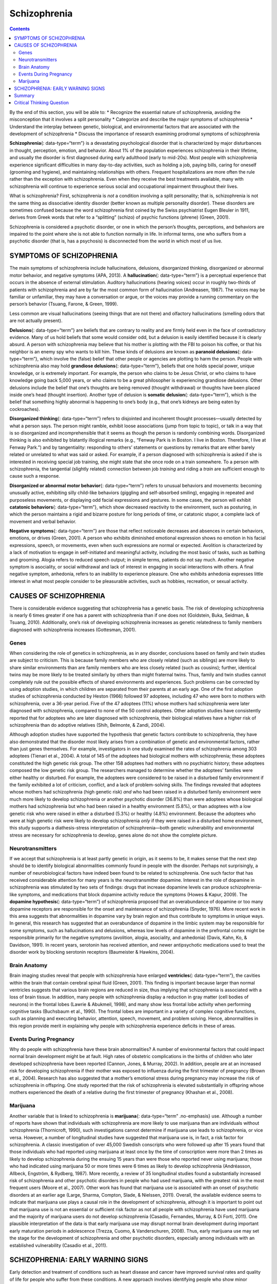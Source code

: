 =============
Schizophrenia
=============



.. contents::
   :depth: 3
..

.. container::

   By the end of this section, you will be able to: \* Recognize the
   essential nature of schizophrenia, avoiding the misconception that it
   involves a split personality \* Categorize and describe the major
   symptoms of schizophrenia \* Understand the interplay between
   genetic, biological, and environmental factors that are associated
   with the development of schizophrenia \* Discuss the importance of
   research examining prodromal symptoms of schizophrenia

**Schizophrenia**\ {: data-type=“term”} is a devastating psychological
disorder that is characterized by major disturbances in thought,
perception, emotion, and behavior. About 1% of the population
experiences schizophrenia in their lifetime, and usually the disorder is
first diagnosed during early adulthood (early to mid-20s). Most people
with schizophrenia experience significant difficulties in many
day-to-day activities, such as holding a job, paying bills, caring for
oneself (grooming and hygiene), and maintaining relationships with
others. Frequent hospitalizations are more often the rule rather than
the exception with schizophrenia. Even when they receive the best
treatments available, many with schizophrenia will continue to
experience serious social and occupational impairment throughout their
lives.

What is schizophrenia? First, schizophrenia is *not* a condition
involving a split personality; that is, schizophrenia is not the same
thing as dissociative identity disorder (better known as multiple
personality disorder). These disorders are sometimes confused because
the word schizophrenia first coined by the Swiss psychiatrist Eugen
Bleuler in 1911, derives from Greek words that refer to a “splitting”
(schizo) of psychic functions (phrene) (Green, 2001).

Schizophrenia is considered a psychotic disorder, or one in which the
person’s thoughts, perceptions, and behaviors are impaired to the point
where she is not able to function normally in life. In informal terms,
one who suffers from a psychotic disorder (that is, has a psychosis) is
disconnected from the world in which most of us live.

SYMPTOMS OF SCHIZOPHRENIA
=========================

The main symptoms of schizophrenia include hallucinations, delusions,
disorganized thinking, disorganized or abnormal motor behavior, and
negative symptoms (APA, 2013). A **hallucination**\ {: data-type=“term”}
is a perceptual experience that occurs in the absence of external
stimulation. Auditory hallucinations (hearing voices) occur in roughly
two-thirds of patients with schizophrenia and are by far the most common
form of hallucination (Andreasen, 1987). The voices may be familiar or
unfamiliar, they may have a conversation or argue, or the voices may
provide a running commentary on the person’s behavior (Tsuang, Farone, &
Green, 1999).

Less common are visual hallucinations (seeing things that are not there)
and olfactory hallucinations (smelling odors that are not actually
present).

**Delusions**\ {: data-type=“term”} are beliefs that are contrary to
reality and are firmly held even in the face of contradictory evidence.
Many of us hold beliefs that some would consider odd, but a delusion is
easily identified because it is clearly absurd. A person with
schizophrenia may believe that his mother is plotting with the FBI to
poison his coffee, or that his neighbor is an enemy spy who wants to
kill him. These kinds of delusions are known as **paranoid
delusions**\ {: data-type=“term”}, which involve the (false) belief that
other people or agencies are plotting to harm the person. People with
schizophrenia also may hold **grandiose delusions**\ {:
data-type=“term”}, beliefs that one holds special power, unique
knowledge, or is extremely important. For example, the person who claims
to be Jesus Christ, or who claims to have knowledge going back 5,000
years, or who claims to be a great philosopher is experiencing grandiose
delusions. Other delusions include the belief that one’s thoughts are
being removed (thought withdrawal) or thoughts have been placed inside
one’s head (thought insertion). Another type of delusion is **somatic
delusion**\ {: data-type=“term”}, which is the belief that something
highly abnormal is happening to one’s body (e.g., that one’s kidneys are
being eaten by cockroaches).

**Disorganized thinking**\ {: data-type=“term”} refers to disjointed and
incoherent thought processes—usually detected by what a person says. The
person might ramble, exhibit loose associations (jump from topic to
topic), or talk in a way that is so disorganized and incomprehensible
that it seems as though the person is randomly combining words.
Disorganized thinking is also exhibited by blatantly illogical remarks
(e.g., “Fenway Park is in Boston. I live in Boston. Therefore, I live at
Fenway Park.”) and by tangentiality: responding to others’ statements or
questions by remarks that are either barely related or unrelated to what
was said or asked. For example, if a person diagnosed with schizophrenia
is asked if she is interested in receiving special job training, she
might state that she once rode on a train somewhere. To a person with
schizophrenia, the tangential (slightly related) connection between job
*training* and riding a *train* are sufficient enough to cause such a
response.

**Disorganized or abnormal motor behavior**\ {: data-type=“term”} refers
to unusual behaviors and movements: becoming unusually active,
exhibiting silly child-like behaviors (giggling and self-absorbed
smiling), engaging in repeated and purposeless movements, or displaying
odd facial expressions and gestures. In some cases, the person will
exhibit **catatonic behaviors**\ {: data-type=“term”}, which show
decreased reactivity to the environment, such as posturing, in which the
person maintains a rigid and bizarre posture for long periods of time,
or catatonic stupor, a complete lack of movement and verbal behavior.

**Negative symptoms**\ {: data-type=“term”} are those that reflect
noticeable decreases and absences in certain behaviors, emotions, or
drives (Green, 2001). A person who exhibits diminished emotional
expression shows no emotion in his facial expressions, speech, or
movements, even when such expressions are normal or expected. Avolition
is characterized by a lack of motivation to engage in self-initiated and
meaningful activity, including the most basic of tasks, such as bathing
and grooming. Alogia refers to reduced speech output; in simple terms,
patients do not say much. Another negative symptom is asociality, or
social withdrawal and lack of interest in engaging in social
interactions with others. A final negative symptom, anhedonia, refers to
an inability to experience pleasure. One who exhibits anhedonia
expresses little interest in what most people consider to be pleasurable
activities, such as hobbies, recreation, or sexual activity.

.. seealso::

   Watch this `video <http://openstax.org/l/Schizo1>`__ and try to
   identify which classic symptoms of schizophrenia are shown.

CAUSES OF SCHIZOPHRENIA
=======================

There is considerable evidence suggesting that schizophrenia has a
genetic basis. The risk of developing schizophrenia is nearly 6 times
greater if one has a parent with schizophrenia than if one does not
(Goldstein, Buka, Seidman, & Tsuang, 2010). Additionally, one’s risk of
developing schizophrenia increases as genetic relatedness to family
members diagnosed with schizophrenia increases (Gottesman, 2001).

Genes
-----

When considering the role of genetics in schizophrenia, as in any
disorder, conclusions based on family and twin studies are subject to
criticism. This is because family members who are closely related (such
as siblings) are more likely to share similar environments than are
family members who are less closely related (such as cousins); further,
identical twins may be more likely to be treated similarly by others
than might fraternal twins. Thus, family and twin studies cannot
completely rule out the possible effects of shared environments and
experiences. Such problems can be corrected by using adoption studies,
in which children are separated from their parents at an early age. One
of the first adoption studies of schizophrenia conducted by Heston
(1966) followed 97 adoptees, including 47 who were born to mothers with
schizophrenia, over a 36-year period. Five of the 47 adoptees (11%)
whose mothers had schizophrenia were later diagnosed with schizophrenia,
compared to none of the 50 control adoptees. Other adoption studies have
consistently reported that for adoptees who are later diagnosed with
schizophrenia, their biological relatives have a higher risk of
schizophrenia than do adoptive relatives (Shih, Belmonte, & Zandi,
2004).

Although adoption studies have supported the hypothesis that genetic
factors contribute to schizophrenia, they have also demonstrated that
the disorder most likely arises from a combination of genetic and
environmental factors, rather than just genes themselves. For example,
investigators in one study examined the rates of schizophrenia among 303
adoptees (Tienari et al., 2004). A total of 145 of the adoptees had
biological mothers with schizophrenia; these adoptees constituted the
high genetic risk group. The other 158 adoptees had mothers with no
psychiatric history; these adoptees composed the low genetic risk group.
The researchers managed to determine whether the adoptees’ families were
either healthy or disturbed. For example, the adoptees were considered
to be raised in a disturbed family environment if the family exhibited a
lot of criticism, conflict, and a lack of problem-solving skills. The
findings revealed that adoptees whose mothers had schizophrenia (high
genetic risk) *and* who had been raised in a disturbed family
environment were much more likely to develop schizophrenia or another
psychotic disorder (36.8%) than were adoptees whose biological mothers
had schizophrenia but who had been raised in a healthy environment
(5.8%), or than adoptees with a low genetic risk who were raised in
either a disturbed (5.3%) or healthy (4.8%) environment. Because the
adoptees who were at high genetic risk were likely to develop
schizophrenia *only* if they were raised in a disturbed home
environment, this study supports a diathesis-stress interpretation of
schizophrenia—both genetic vulnerability and environmental stress are
necessary for schizophrenia to develop, genes alone do not show the
complete picture.

Neurotransmitters
-----------------

If we accept that schizophrenia is at least partly genetic in origin, as
it seems to be, it makes sense that the next step should be to identify
biological abnormalities commonly found in people with the disorder.
Perhaps not surprisingly, a number of neurobiological factors have
indeed been found to be related to schizophrenia. One such factor that
has received considerable attention for many years is the
neurotransmitter dopamine. Interest in the role of dopamine in
schizophrenia was stimulated by two sets of findings: drugs that
increase dopamine levels can produce schizophrenia-like symptoms, and
medications that block dopamine activity reduce the symptoms (Howes &
Kapur, 2009). The **dopamine hypothesis**\ {: data-type=“term”} of
schizophrenia proposed that an overabundance of dopamine or too many
dopamine receptors are responsible for the onset and maintenance of
schizophrenia (Snyder, 1976). More recent work in this area suggests
that abnormalities in dopamine vary by brain region and thus contribute
to symptoms in unique ways. In general, this research has suggested that
an overabundance of dopamine in the limbic system may be responsible for
some symptoms, such as hallucinations and delusions, whereas low levels
of dopamine in the prefrontal cortex might be responsible primarily for
the negative symptoms (avolition, alogia, asociality, and anhedonia)
(Davis, Kahn, Ko, & Davidson, 1991). In recent years, serotonin has
received attention, and newer antipsychotic medications used to treat
the disorder work by blocking serotonin receptors (Baumeister & Hawkins,
2004).

Brain Anatomy
-------------

Brain imaging studies reveal that people with schizophrenia have
enlarged **ventricles**\ {: data-type=“term”}, the cavities within the
brain that contain cerebral spinal fluid (Green, 2001). This finding is
important because larger than normal ventricles suggests that various
brain regions are reduced in size, thus implying that schizophrenia is
associated with a loss of brain tissue. In addition, many people with
schizophrenia display a reduction in gray matter (cell bodies of
neurons) in the frontal lobes (Lawrie & Abukmeil, 1998), and many show
less frontal lobe activity when performing cognitive tasks (Buchsbaum et
al., 1990). The frontal lobes are important in a variety of complex
cognitive functions, such as planning and executing behavior, attention,
speech, movement, and problem solving. Hence, abnormalities in this
region provide merit in explaining why people with schizophrenia
experience deficits in these of areas.

Events During Pregnancy
-----------------------

Why do people with schizophrenia have these brain abnormalities? A
number of environmental factors that could impact normal brain
development might be at fault. High rates of obstetric complications in
the births of children who later developed schizophrenia have been
reported (Cannon, Jones, & Murray, 2002). In addition, people are at an
increased risk for developing schizophrenia if their mother was exposed
to influenza during the first trimester of pregnancy (Brown et al.,
2004). Research has also suggested that a mother’s emotional stress
during pregnancy may increase the risk of schizophrenia in offspring.
One study reported that the risk of schizophrenia is elevated
substantially in offspring whose mothers experienced the death of a
relative during the first trimester of pregnancy (Khashan et al., 2008).

Marijuana
---------

Another variable that is linked to schizophrenia is **marijuana**\ {:
data-type=“term” .no-emphasis} use. Although a number of reports have
shown that individuals with schizophrenia are more likely to use
marijuana than are individuals without schizophrenia (Thornicroft,
1990), such investigations cannot determine if marijuana use leads to
schizophrenia, or vice versa. However, a number of longitudinal studies
have suggested that marijuana use is, in fact, a risk factor for
schizophrenia. A classic investigation of over 45,000 Swedish conscripts
who were followed up after 15 years found that those individuals who had
reported using marijuana at least once by the time of conscription were
more than 2 times as likely to develop schizophrenia during the ensuing
15 years than were those who reported never using marijuana; those who
had indicated using marijuana 50 or more times were 6 times as likely to
develop schizophrenia (Andréasson, Allbeck, Engström, & Rydberg, 1987).
More recently, a review of 35 longitudinal studies found a substantially
increased risk of schizophrenia and other psychotic disorders in people
who had used marijuana, with the greatest risk in the most frequent
users (Moore et al., 2007). Other work has found that marijuana use is
associated with an onset of psychotic disorders at an earlier age
(Large, Sharma, Compton, Slade, & Nielssen, 2011). Overall, the
available evidence seems to indicate that marijuana use plays a causal
role in the development of schizophrenia, although it is important to
point out that marijuana use is not an essential or sufficient risk
factor as not all people with schizophrenia have used marijuana and the
majority of marijuana users do not develop schizophrenia (Casadio,
Fernandes, Murray, & Di Forti, 2011). One plausible interpretation of
the data is that early marijuana use may disrupt normal brain
development during important early maturation periods in adolescence
(Trezza, Cuomo, & Vanderschuren, 2008). Thus, early marijuana use may
set the stage for the development of schizophrenia and other psychotic
disorders, especially among individuals with an established
vulnerability (Casadio et al., 2011).

SCHIZOPHRENIA: EARLY WARNING SIGNS
==================================

Early detection and treatment of conditions such as heart disease and
cancer have improved survival rates and quality of life for people who
suffer from these conditions. A new approach involves identifying people
who show minor symptoms of psychosis, such as unusual thought content,
paranoia, odd communication, delusions, problems at school or work, and
a decline in social functioning—which are coined **prodromal
symptoms**\ {: data-type=“term”}—and following these individuals over
time to determine which of them develop a psychotic disorder and which
factors best predict such a disorder. A number of factors have been
identified that predict a greater likelihood that prodromal individuals
will develop a psychotic disorder: genetic risk (a family history of
psychosis), recent deterioration in functioning, high levels of unusual
thought content, high levels of suspicion or paranoia, poor social
functioning, and a history of substance abuse (Fusar-Poli et al., 2013).
Further research will enable a more accurate prediction of those at
greatest risk for developing schizophrenia, and thus to whom early
intervention efforts should be directed.

Summary
=======

Schizophrenia is a severe disorder characterized by a complete breakdown
in one’s ability to function in life; it often requires hospitalization.
People with schizophrenia experience hallucinations and delusions, and
they have extreme difficulty regulating their emotions and behavior.
Thinking is incoherent and disorganized, behavior is extremely bizarre,
emotions are flat, and motivation to engage in most basic life
activities is lacking. Considerable evidence shows that genetic factors
play a central role in schizophrenia; however, adoption studies have
highlighted the additional importance of environmental factors.
Neurotransmitter and brain abnormalities, which may be linked to
environmental factors such as obstetric complications or exposure to
influenza during the gestational period, have also been implicated. A
promising new area of schizophrenia research involves identifying
individuals who show prodromal symptoms and following them over time to
determine which factors best predict the development of schizophrenia.
Future research may enable us to pinpoint those especially at risk for
developing schizophrenia and who may benefit from early intervention.

.. card-carousel:: 4

    .. card:: Question

      Clifford falsely believes that the police have planted secret
      cameras in his home to monitor his every movement. Clifford’s
      belief is an example of \________.

      1. a delusion
      2. a hallucination
      3. tangentiality
      4. a negative symptom {: type=“a”}

  .. dropdown:: Check Answer

      A
  .. Card:: Question

      A study of adoptees whose biological mothers had schizophrenia
      found that the adoptees were most likely to develop schizophrenia
      \________.

      1. if their childhood friends later developed schizophrenia
      2. if they abused drugs during adolescence
      3. if they were raised in a disturbed adoptive home environment
      4. regardless of whether they were raised in a healthy or
         disturbed home environment {: type=“a”}

   .. container::

      C

Critical Thinking Question
==========================

.. container::

   .. container::

      Why is research following individuals who show prodromal symptoms
      of schizophrenia so important?

   .. container::

      This kind of research is important because it enables
      investigators to identify potential warning signs that predict the
      onset of schizophrenia. Once such factors are identified,
      interventions may be developed.

.. glossary::

   catatonic behavior
      decreased reactivity to the environment; includes posturing and
      catatonic stupor ^
   delusion
      belief that is contrary to reality and is firmly held, despite
      contradictory evidence ^
   disorganized/abnormal motor behavior
      highly unusual behaviors and movements (such as child-like
      behaviors), repeated and purposeless movements, and displaying odd
      facial expressions and gestures ^
   disorganized thinking
      disjointed and incoherent thought processes, usually detected by
      what a person says ^
   dopamine hypothesis
      theory of schizophrenia that proposes that an overabundance of
      dopamine or dopamine receptors is responsible for the onset and
      maintenance of schizophrenia ^
   grandiose delusion
      characterized by beliefs that one holds special power, unique
      knowledge, or is extremely important ^
   hallucination
      perceptual experience that occurs in the absence of external
      stimulation, such as the auditory hallucinations (hearing voices)
      common to schizophrenia ^
   negative symptom
      characterized by decreases and absences in certain normal
      behaviors, emotions, or drives, such as an expressionless face,
      lack of motivation to engage in activities, reduced speech, lack
      of social engagement, and inability to experience pleasure ^
   paranoid delusion
      characterized by beliefs that others are out to harm them ^
   prodromal symptom
      in schizophrenia, one of the early minor symptoms of psychosis ^
   schizophrenia
      severe disorder characterized by major disturbances in thought,
      perception, emotion, and behavior with symptoms that include
      hallucinations, delusions, disorganized thinking and behavior, and
      negative symptoms ^
   somatic delusion
      belief that something highly unusual is happening to one’s body or
      internal organs ^
   ventricle
      one of the fluid-filled cavities within the brain
